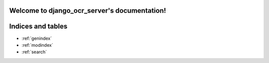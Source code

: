 .. django_ocr_server documentation master file, created by
   sphinx-quickstart on Tue May 28 11:03:43 2019.
   You can adapt this file completely to your liking, but it should at least
   contain the root `toctree` directive.

Welcome to django_ocr_server's documentation!
=============================================

 .. toctree::
   :maxdepth: 2
   :caption: Contents:

   Introduction <introduction>
   Installation <installation>
   Configuration <configuration>
   Deploying to production <deploy>
   Usage examples <usage_examples>
   Running tests <running_tests>
   API documentation <api_documentation>
   Management commands <commands>
   Creation a distribution package <creation_package>

Indices and tables
==================

* :ref:`genindex`
* :ref:`modindex`
* :ref:`search`
